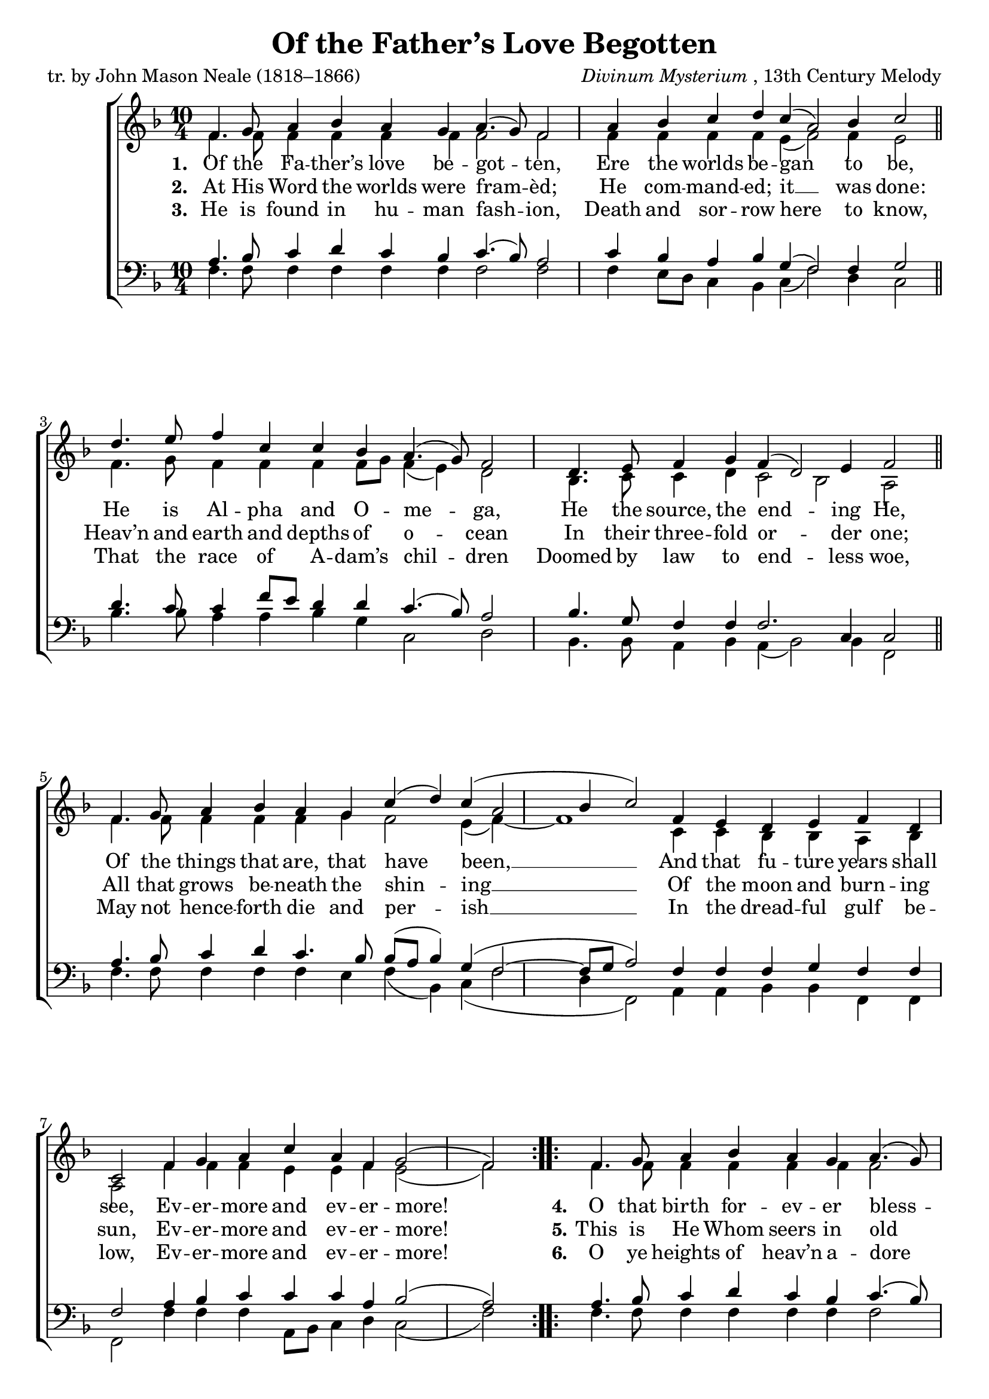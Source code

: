 ﻿\version "2.14.2"

songTitle = "Of the Father’s Love Begotten"
songPoet = "tr. by John Mason Neale (1818–1866)"
tuneComposer = \markup{\italic{Divinum Mysterium}, 13th Century Melody}
tuneSource = \markup {from \italic{Great Hymns of the Church Compiled by the Late Right Reverend John Freeman Young}, 1887}
%   via \italic{HymnsAndCarolsOfChristmas.com}}

global = {
  \key f \major
  \time 10/4
  \autoBeamOff
}

sopMusic = \relative c' {
  \repeat volta 3 {
    f4. g8 a4 bes a g a4.( g8) f2 |
    a4 bes c d c( a2) bes4 c2 \bar "||"
    
    d4. e8 f4 c c bes a4.( g8) f2 |
    d4. e8 f4 g f( d2) e4 f2 \bar "||"
    
    f4. g8 a4 bes a g |
    c4( d) c4( a2 bes4 c2) |
    f,4 e4 d4 e  f d c2 |
    f4 g a c a f g2( f)
  }
}
sopWords = \lyricmode {
  
}

altoMusic = \relative c' {
  f4. f8 f4 f f f f2 f |
  f4 f f f e( f2) f4 e2 \bar "||"
  
  f4. g8 f4 f f f8[ g] f4( e) d2 |
  bes4. c8 c4 d c2 bes a \bar "||"
  
  f'4. f8 f4 f f g |
  f2 e4( f)~ f1 |
  c4 c4 bes4 bes a bes a2 |
  f'4 f f e e f e2( f)
}
altoWords = \lyricmode {
  
  \set associatedVoice = "sopranos"
  \set stanza = #"1. "
  Of the Fa -- ther’s love be -- got -- ten,
      Ere the worlds be -- gan to be,
  He is Al -- pha and O -- me -- ga,
      He the source, the end -- ing He,
  Of the things that are, that have been, __
      And that fu -- ture years shall see,
  Ev -- er -- more and ev -- er -- more!
  
  \set stanza = #"4."
  O that birth for -- ev -- er bless -- èd,
    When the Vir -- gin, full of grace,
By the Ho -- ly Ghost con -- ceiv -- ing,
    Bare the Sav -- ior of our race;
And the Babe, the world’s Re -- deem -- er, __
    First re -- vealed His sa -- cred face,
        Ev -- er -- more and ev -- er -- more!
  
  
  \set stanza = #" 7."
  Right -- eous judge of souls de -- part -- ed,
    Right -- eous King of them that live,
On the Fa -- ther’s throne ex -- alt -- ed
    None in might with Thee may strive;
Who at last in ven -- geance com -- ing __
    Sin -- ners from Thy face shalt drive,
        Ev -- er -- more and ev -- er -- more!
}
altoWordsII = \lyricmode {
  
%\markup\italic
  \set associatedVoice = "sopranos"
  \set stanza = #"2. "
  At His Word the worlds were fram -- èd;
    He com -- mand -- ed; it __ was done:
Heav’n and earth and depths of o -- cean
    In their three -- fold or -- der one;
All that grows be -- neath the shin -- ing __
    Of the moon and burn -- ing sun,
        Ev -- er -- more and ev -- er -- more!
  
  \set stanza = #"5."
  This is He Whom seers in old time
    Chant -- ed of with one ac -- cord;
Whom the voi -- ces of the pro -- phets
    Prom -- ised in their faith -- ful word;
Now He shines, the long ex -- pect -- ed, __
    Let cre -- a -- tion praise its Lord,
        Ev -- er -- more and ev -- er -- more!
  
  \set stanza = #" 8."
  Thee let old men, thee let young men,
    Thee let boys in cho -- rus sing;
Ma -- trons, vir -- gins, lit -- tle maid -- ens,
    With glad voi -- ces an -- swer -- ing:
Let their guile -- less songs re -- ech -- o, __
    And the heart its mu -- sic bring,
        Ev -- er -- more and ev -- er -- more!
}
altoWordsIII = \lyricmode {
  
  \set associatedVoice = "sopranos"
  \set stanza = #"3. "
  He is found in hu -- man fash -- ion,
    Death and sor -- row here to know,
That the race of A -- dam’s chil -- dren
    Doomed by law to end -- less woe,
May not hence -- forth die and per -- ish __
    In the dread -- ful gulf be -- low,
        Ev -- er -- more and ev -- er -- more!
  
  
  \set stanza = #"6."
  O ye heights of heav’n a -- dore Him;
    An -- gel hosts, His prais -- es sing;
Pow’rs, do -- min -- ions, bow be -- fore Him,
    And ex -- tol our God and King!
Let no tongue on earth be si -- lent, __
    Ev -- ’ry voice in con -- cert sing,
        Ev -- er -- more and ev -- er -- more!
  
  \set stanza = #" 9."
  Christ, to Thee with God the Fa -- ther,
    And, O Ho -- ly Ghost, to Thee,
Hymn and chant with high thanks -- giv -- ing,
    And un -- wear -- ied prais -- es be:
Hon -- or, glo -- ry, and do -- min -- ion, __
    And e -- ter -- nal vic -- to -- ry,
        Ev -- er -- more and ev -- er -- more!
}
altoWordsIV = \lyricmode {
  \set associatedVoice = "sopranos"
}
altoWordsV = \lyricmode {
  \set associatedVoice = "sopranos"
}
altoWordsVI = \lyricmode {
  \set associatedVoice = "sopranos"
}
altoWordsVII = \lyricmode {
  \set associatedVoice = "sopranos"
}
altoWordsVIII = \lyricmode {
  \set associatedVoice = "sopranos"
}
altoWordsIX = \lyricmode {
  \set associatedVoice = "sopranos"
}
tenorMusic = \relative c' {
  a4. bes8 c4 d c bes c4.( bes8) a2 |
  c4 bes a bes g( f2) f4 g2 \bar "||"
  
  d'4. c8 c4 f8[ e] d4 d c4.( bes8) a2 |
  bes4. g8 f4 f f2. c4 c2 \bar "||"
  
  a'4. bes8 c4 d c4. bes8 |
  bes8[( a] bes4) g4( f2~ f8[ g8] a2) |
  f4 f4 f4 g f f f2 |
  a4 bes c c c a bes2( a)
}
tenorWords = \lyricmode {

}

bassMusic = \relative c {
  f4. f8 f4 f f f f2 f |
  f4 e8[ d] c4 bes c( f2) d4 c2 \bar "||"
  
  bes'4. bes8 a4 a bes g c,2 d |
  bes4. bes8 a4 bes a( bes2) bes4 f2 \bar "||"
  
  f'4. f8 f4 f f e |
  f4( bes,) c4( f2 d4 f,2) |
  a4 a4 bes4 bes f f f2 |
  f'4 f f a,8[ bes] c4 d c2( f)
}



\bookpart { 
\header {
  title = \songTitle 
  poet = \songPoet 
  composer = \tuneComposer 
  source = \tuneSource 
}

\score {
  <<
   \new ChoirStaff <<
    \new Staff = women <<
      \new Voice = "sopranos" { \voiceOne << \global \repeat unfold3\sopMusic >> }
      \new Voice = "altos" { \voiceTwo << \global \repeat unfold3\altoMusic >> }
    >>
    \new Lyrics \with { alignAboveContext = #"women" \override VerticalAxisGroup #'nonstaff-relatedstaff-spacing = #'((basic-distance . 1))} \lyricsto "sopranos" \sopWords
    \new Lyrics = "altosIX"  \with { alignBelowContext = #"women" } \lyricsto "altos" \altoWordsIX
    \new Lyrics = "altosVIII"  \with { alignBelowContext = #"women" } \lyricsto "altos" \altoWordsVIII
    \new Lyrics = "altosVII"  \with { alignBelowContext = #"women" } \lyricsto "altos" \altoWordsVII
    \new Lyrics = "altosVI"  \with { alignBelowContext = #"women" } \lyricsto "altos" \altoWordsVI
    \new Lyrics = "altosV"  \with { alignBelowContext = #"women" } \lyricsto "altos" \altoWordsV
    \new Lyrics = "altosIV"  \with { alignBelowContext = #"women" } \lyricsto "altos" \altoWordsIV
    \new Lyrics = "altosIII"  \with { alignBelowContext = #"women" } \lyricsto "altos" \altoWordsIII
    \new Lyrics = "altosII"  \with { alignBelowContext = #"women" } \lyricsto "altos" \altoWordsII
    \new Lyrics = "altos"  \with { alignBelowContext = #"women" \override VerticalAxisGroup #'nonstaff-relatedstaff-spacing = #'((padding . -0.5)) } \lyricsto "altos" \altoWords
   \new Staff = men <<
      \clef bass
      \new Voice = "tenors" { \voiceOne << \global \repeat unfold3\tenorMusic >> }
      \new Voice = "basses" { \voiceTwo << \global \repeat unfold3\bassMusic >> }
    >>
    \new Lyrics \with { alignAboveContext = #"men" \override VerticalAxisGroup #'nonstaff-relatedstaff-spacing = #'((basic-distance . 1)) } \lyricsto "tenors" \tenorWords
  >>
  >>
  \layout {
    \context {
      \Score
      \override SpacingSpanner #'base-shortest-duration = #(ly:make-moment 1 1)
      \override SpacingSpanner #'common-shortest-duration = #(ly:make-moment 1 1)
    }
  }
  \midi {
    \tempo 4 = 90
    \set Staff.midiInstrument = "flute"
  
    \context {
      \Voice
      \remove "Dynamic_performer"
    }
  }
}
}

